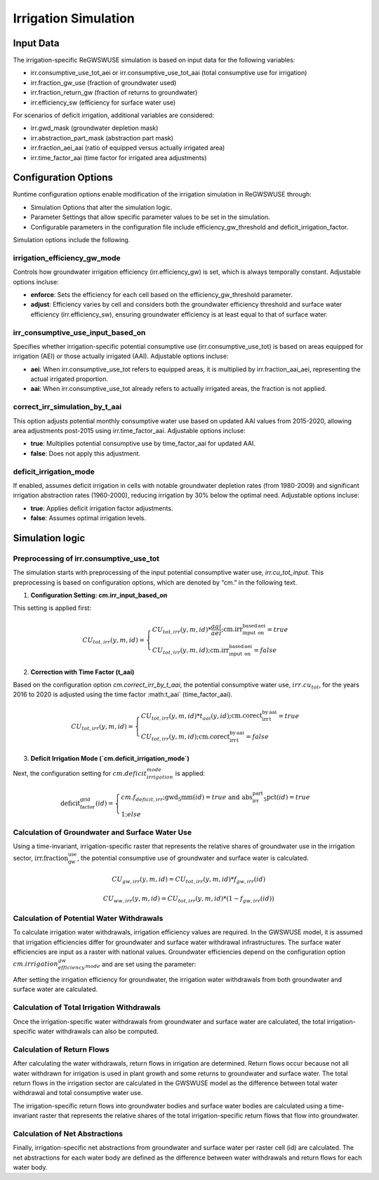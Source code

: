 .. _irrigation_gwswuse:

#####################
Irrigation Simulation
#####################

Input Data
##########

The irrigation-specific ReGWSWUSE simulation is based on input data for the following variables:

- irr.consumptive_use_tot_aei or irr.consumptive_use_tot_aai (total consumptive use for irrigation)
- irr.fraction_gw_use (fraction of groundwater used)
- irr.fraction_return_gw (fraction of returns to groundwater)
- irr.efficiency_sw (efficiency for surface water use)

For scenarios of deficit irrigation, additional variables are considered:

- irr.gwd_mask (groundwater depletion mask)
- irr.abstraction_part_mask (abstraction part mask)
- irr.fraction_aei_aai (ratio of equipped versus actually irrigated area)
- irr.time_factor_aai (time factor for irrigated area adjustments)

Configuration Options
#####################

Runtime configuration options enable modification of the irrigation simulation in ReGWSWUSE through:

- Simulation Options that alter the simulation logic.
- Parameter Settings that allow specific parameter values to be set in the simulation.
- Configurable parameters in the configuration file include efficiency_gw_threshold and deficit_irrigation_factor. 

Simulation options include the following.

irrigation_efficiency_gw_mode
*****************************

Controls how groundwater irrigation efficiency (irr.efficiency_gw) is set, which is always temporally constant. Adjustable options incluse: 

- **enforce**: Sets the efficiency for each cell based on the efficiency_gw_threshold parameter.
- **adjust**: Efficiency varies by cell and considers both the groundwater efficiency threshold and surface water efficiency (irr.efficiency_sw), ensuring groundwater efficiency is at least equal to that of surface water.

irr_consumptive_use_input_based_on
**********************************

Specifies whether irrigation-specific potential consumptive use (irr.consumptive_use_tot) is based on areas equipped for irrigation (AEI) or those actually irrigated (AAI). Adjustable options incluse: 

- **aei**: When irr.consumptive_use_tot refers to equipped areas, it is multiplied by irr.fraction_aai_aei, representing the actual irrigated proportion.
- **aai**: When irr.consumptive_use_tot already refers to actually irrigated areas, the fraction is not applied.

correct_irr_simulation_by_t_aai
*******************************

This option adjusts potential monthly consumptive water use based on updated AAI values from 2015-2020, allowing area adjustments post-2015 using irr.time_factor_aai. Adjustable options incluse: 

- **true**: Multiplies potential consumptive use by time_factor_aai for updated AAI.
- **false**: Does not apply this adjustment.

deficit_irrigation_mode
***********************

If enabled, assumes deficit irrigation in cells with notable groundwater depletion rates (from 1980-2009) and significant irrigation abstraction rates (1960-2000), reducing irrigation by 30% below the optimal need. Adjustable options incluse: 

- **true**: Applies deficit irrigation factor adjustments.
- **false**: Assumes optimal irrigation levels.


Simulation logic
################

Preprocessing of irr.consumptive_use_tot
****************************************

The simulation starts with preprocessing of the input potential consumptive water use, `irr.cu_tot_input`. This preprocessing is based on configuration options, which are denoted by “cm.” in the following text. 

1. **Configuration Setting: cm.irr_input_based_on**  

This setting is applied first:

.. math::
	
	CU_{tot,irr}(y,m,id) =
   	\begin{cases} 
   	CU_{tot,irr}(y,m,id) * \frac{aai}{aei} ; \text{cm.irr_input_based_on_aei} = true \\
   	CU_{tot,irr}(y,m,id) ; \text{cm.irr_input_based_on_aei} = false
   	\end{cases}	
	

2. **Correction with Time Factor (t_aai)**  

Based on the configuration option `cm.correct_irr_by_t_aai`, the potential consumptive water use, :math:`irr.cu_tot`, for the years 2016 to 2020 is adjusted using the time factor :math:t_aai` (time_factor_aai).

.. math::

	CU_{tot,irr}(y,m,id) =
   	\begin{cases} 
   	CU_{tot,irr}(y,m,id) * t_{aai}(y,id) ; \text{cm.corect_irr_by_t_aai} = true \\
   	CU_{tot,irr}(y,m,id) ; \text{cm.corect_irr_by_t_aai} = false
   	\end{cases}	
	

3. **Deficit Irrigation Mode (`cm.deficit_irrigation_mode`)**  

Next, the configuration setting for :math:`cm.deficit_irrigation_mode` is applied:

.. math::

	\text{deficit_factor_grid}(id) =
   	\begin{cases} 
   	cm.f_{deficit,irr} ; \text{gwd_5mm}(id) = true \text{ and } \text{abs_irr_part_5pct}(id) = true \\
   	1 ; else
   	\end{cases}	


Calculation of Groundwater and Surface Water Use
************************************************

Using a time-invariant, irrigation-specific raster that represents the relative shares of groundwater use in the irrigation sector, :math:`\text{irr.fraction_gw_use}`, the potential consumptive use of groundwater and surface water is calculated.

.. math::

	{CU}_{gw,irr}(y,m,id) = {CU}_{tot,irr}(y,m,id) * {f}_{gw,irr}(id)

.. math::
	
	{CU}_{ww,irr}(y,m,id) = {CU}_{tot,irr}(y,m,id) * (1 - {f}_{gw,irr}(id))


Calculation of Potential Water Withdrawals
******************************************

To calculate irrigation water withdrawals, irrigation efficiency values are required. In the GWSWUSE model, it is assumed that irrigation efficiencies differ for groundwater and surface water withdrawal infrastructures. The surface water efficiencies are input as a raster with national values. Groundwater efficiencies depend on the configuration option :math:`cm.irrigation_efficiency_gw_mode` and are set using the parameter:

After setting the irrigation efficiency for groundwater, the irrigation water withdrawals from both groundwater and surface water are calculated.


Calculation of Total Irrigation Withdrawals
*******************************************
  
Once the irrigation-specific water withdrawals from groundwater and surface water are calculated, the total irrigation-specific water withdrawals can also be computed.



Calculation of Return Flows
***************************
After calculating the water withdrawals, return flows in irrigation are determined. Return flows occur because not all water withdrawn for irrigation is used in plant growth and some returns to groundwater and surface water. The total return flows in the irrigation sector are calculated in the GWSWUSE model as the difference between total water withdrawal and total consumptive water use.

The irrigation-specific return flows into groundwater bodies and surface water bodies are calculated using a time-invariant raster that represents the relative shares of the total irrigation-specific return flows that flow into groundwater.


Calculation of Net Abstractions
*******************************
Finally, irrigation-specific net abstractions from groundwater and surface water per raster cell (id) are calculated. The net abstractions for each water body are defined as the difference between water withdrawals and return flows for each water body.
